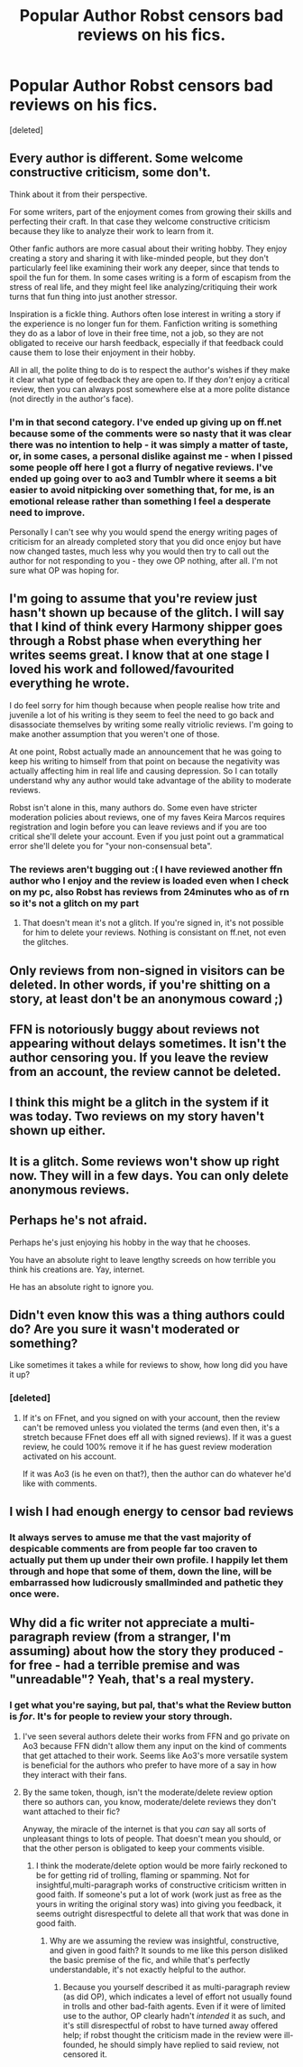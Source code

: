 #+TITLE: Popular Author Robst censors bad reviews on his fics.

* Popular Author Robst censors bad reviews on his fics.
:PROPERTIES:
:Score: 0
:DateUnix: 1564350964.0
:DateShort: 2019-Jul-29
:END:
[deleted]


** Every author is different. Some welcome constructive criticism, some don't.

Think about it from their perspective.

For some writers, part of the enjoyment comes from growing their skills and perfecting their craft. In that case they welcome constructive criticism because they like to analyze their work to learn from it.

Other fanfic authors are more casual about their writing hobby. They enjoy creating a story and sharing it with like-minded people, but they don't particularly feel like examining their work any deeper, since that tends to spoil the fun for them. In some cases writing is a form of escapism from the stress of real life, and they might feel like analyzing/critiquing their work turns that fun thing into just another stressor.

Inspiration is a fickle thing. Authors often lose interest in writing a story if the experience is no longer fun for them. Fanfiction writing is something they do as a labor of love in their free time, not a job, so they are not obligated to receive our harsh feedback, especially if that feedback could cause them to lose their enjoyment in their hobby.

All in all, the polite thing to do is to respect the author's wishes if they make it clear what type of feedback they are open to. If they /don't/ enjoy a critical review, then you can always post somewhere else at a more polite distance (not directly in the author's face).
:PROPERTIES:
:Author: chiruochiba
:Score: 18
:DateUnix: 1564353578.0
:DateShort: 2019-Jul-29
:END:

*** I'm in that second category. I've ended up giving up on ff.net because some of the comments were so nasty that it was clear there was no intention to help - it was simply a matter of taste, or, in some cases, a personal dislike against me - when I pissed some people off here I got a flurry of negative reviews. I've ended up going over to ao3 and Tumblr where it seems a bit easier to avoid nitpicking over something that, for me, is an emotional release rather than something I feel a desperate need to improve.

Personally I can't see why you would spend the energy writing pages of criticism for an already completed story that you did once enjoy but have now changed tastes, much less why you would then try to call out the author for not responding to you - they owe OP nothing, after all. I'm not sure what OP was hoping for.
:PROPERTIES:
:Author: FloreatCastellum
:Score: 14
:DateUnix: 1564361411.0
:DateShort: 2019-Jul-29
:END:


** I'm going to assume that you're review just hasn't shown up because of the glitch. I will say that I kind of think every Harmony shipper goes through a Robst phase when everything her writes seems great. I know that at one stage I loved his work and followed/favourited everything he wrote.

I do feel sorry for him though because when people realise how trite and juvenile a lot of his writing is they seem to feel the need to go back and disassociate themselves by writing some really vitriolic reviews. I'm going to make another assumption that you weren't one of those.

At one point, Robst actually made an announcement that he was going to keep his writing to himself from that point on because the negativity was actually affecting him in real life and causing depression. So I can totally understand why any author would take advantage of the ability to moderate reviews.

Robst isn't alone in this, many authors do. Some even have stricter moderation policies about reviews, one of my faves Keira Marcos requires registration and login before you can leave reviews and if you are too critical she'll delete your account. Even if you just point out a grammatical error she'll delete you for "your non-consensual beta".
:PROPERTIES:
:Author: KarelJanovic
:Score: 12
:DateUnix: 1564394446.0
:DateShort: 2019-Jul-29
:END:

*** The reviews aren't bugging out :( I have reviewed another ffn author who I enjoy and the review is loaded even when I check on my pc, also Robst has reviews from 24minutes who as of rn so it's not a glitch on my part
:PROPERTIES:
:Author: your-english-cousin
:Score: 1
:DateUnix: 1564394910.0
:DateShort: 2019-Jul-29
:END:

**** That doesn't mean it's not a glitch. If you're signed in, it's not possible for him to delete your reviews. Nothing is consistant on ff.net, not even the glitches.
:PROPERTIES:
:Author: FloreatCastellum
:Score: 7
:DateUnix: 1564396777.0
:DateShort: 2019-Jul-29
:END:


** Only reviews from non-signed in visitors can be deleted. In other words, if you're shitting on a story, at least don't be an anonymous coward ;)
:PROPERTIES:
:Author: rek-lama
:Score: 9
:DateUnix: 1564403435.0
:DateShort: 2019-Jul-29
:END:


** FFN is notoriously buggy about reviews not appearing without delays sometimes. It isn't the author censoring you. If you leave the review from an account, the review cannot be deleted.
:PROPERTIES:
:Author: Colubrina_
:Score: 8
:DateUnix: 1564352722.0
:DateShort: 2019-Jul-29
:END:


** I think this might be a glitch in the system if it was today. Two reviews on my story haven't shown up either.
:PROPERTIES:
:Author: Slightly_Too_Heavy
:Score: 9
:DateUnix: 1564352043.0
:DateShort: 2019-Jul-29
:END:


** It is a glitch. Some reviews won't show up right now. They will in a few days. You can only delete anonymous reviews.
:PROPERTIES:
:Author: Starfox5
:Score: 7
:DateUnix: 1564379137.0
:DateShort: 2019-Jul-29
:END:


** Perhaps he's not afraid.

Perhaps he's just enjoying his hobby in the way that he chooses.

You have an absolute right to leave lengthy screeds on how terrible you think his creations are. Yay, internet.

He has an absolute right to ignore you.
:PROPERTIES:
:Score: 12
:DateUnix: 1564365157.0
:DateShort: 2019-Jul-29
:END:


** Didn't even know this was a thing authors could do? Are you sure it wasn't moderated or something?

Like sometimes it takes a while for reviews to show, how long did you have it up?
:PROPERTIES:
:Score: 4
:DateUnix: 1564351255.0
:DateShort: 2019-Jul-29
:END:

*** [deleted]
:PROPERTIES:
:Score: -5
:DateUnix: 1564351327.0
:DateShort: 2019-Jul-29
:END:

**** If it's on FFnet, and you signed on with your account, then the review can't be removed unless you violated the terms (and even then, it's a stretch because FFnet does eff all with signed reviews). If it was a guest review, he could 100% remove it if he has guest review moderation activated on his account.

If it was Ao3 (is he even on that?), then the author can do whatever he'd like with comments.
:PROPERTIES:
:Author: _kneazle_
:Score: 12
:DateUnix: 1564352206.0
:DateShort: 2019-Jul-29
:END:


** I wish I had enough energy to censor bad reviews
:PROPERTIES:
:Author: TE7
:Score: 5
:DateUnix: 1564408787.0
:DateShort: 2019-Jul-29
:END:

*** It always serves to amuse me that the vast majority of despicable comments are from people far too craven to actually put them up under their own profile. I happily let them through and hope that some of them, down the line, will be embarrassed how ludicrously smallminded and pathetic they once were.
:PROPERTIES:
:Author: IFightWhales
:Score: 3
:DateUnix: 1564442392.0
:DateShort: 2019-Jul-30
:END:


** Why did a fic writer not appreciate a multi-paragraph review (from a stranger, I'm assuming) about how the story they produced - for free - had a terrible premise and was "unreadable"? Yeah, that's a real mystery.
:PROPERTIES:
:Author: siderumincaelo
:Score: 12
:DateUnix: 1564352664.0
:DateShort: 2019-Jul-29
:END:

*** I get what you're saying, but pal, that's what the Review button is /for/. It's for people to review your story through.
:PROPERTIES:
:Author: Achille-Talon
:Score: 4
:DateUnix: 1564352931.0
:DateShort: 2019-Jul-29
:END:

**** I've seen several authors delete their works from FFN and go private on Ao3 because FFN didn't allow them any input on the kind of comments that get attached to their work. Seems like Ao3's more versatile system is beneficial for the authors who prefer to have more of a say in how they interact with their fans.
:PROPERTIES:
:Author: chiruochiba
:Score: 10
:DateUnix: 1564354193.0
:DateShort: 2019-Jul-29
:END:


**** By the same token, though, isn't the moderate/delete review option there so authors can, you know, moderate/delete reviews they don't want attached to their fic?

Anyway, the miracle of the internet is that you /can/ say all sorts of unpleasant things to lots of people. That doesn't mean you should, or that the other person is obligated to keep your comments visible.
:PROPERTIES:
:Author: siderumincaelo
:Score: 9
:DateUnix: 1564354140.0
:DateShort: 2019-Jul-29
:END:

***** I think the moderate/delete option would be more fairly reckoned to be for getting rid of trolling, flaming or spamming. Not for insightful,multi-paragraph works of constructive criticism written in good faith. If someone's put a lot of work (work just as free as the yours in writing the original story was) into giving you feedback, it seems outright disrespectful to delete all that work that was done in good faith.
:PROPERTIES:
:Author: Achille-Talon
:Score: 1
:DateUnix: 1564354494.0
:DateShort: 2019-Jul-29
:END:

****** Why are we assuming the review was insightful, constructive, and given in good faith? It sounds to me like this person disliked the basic premise of the fic, and while that's perfectly understandable, it's not exactly helpful to the author.
:PROPERTIES:
:Author: siderumincaelo
:Score: 11
:DateUnix: 1564355931.0
:DateShort: 2019-Jul-29
:END:

******* Because you yourself described it as multi-paragraph review (as did OP), which indicates a level of effort not usually found in trolls and other bad-faith agents. Even if it were of limited use to the author, OP clearly hadn't /intended/ it as such, and it's still disrespectful of robst to have turned away offered help; if robst thought the criticism made in the review were ill-founded, he should simply have replied to said review, not censored it.
:PROPERTIES:
:Author: Achille-Talon
:Score: -2
:DateUnix: 1564393018.0
:DateShort: 2019-Jul-29
:END:
